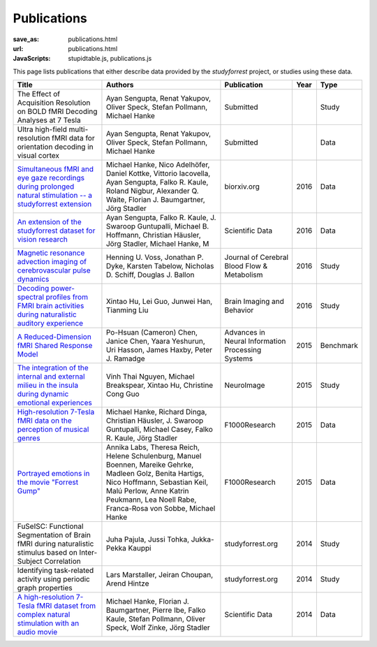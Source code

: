 Publications
************
:save_as: publications.html
:url: publications.html
:JavaScripts: stupidtable.js, publications.js

This page lists publications that either describe data provided by the
*studyforrest* project, or studies using these data.

.. raw:: html

   <div class="row">
     <div class="col-md-4 col-md-offset-8">
       <form action='javascript:void(0)'
             onsubmit='filterForm($("#filter_field").val());'>
         <div class="input-group">
           <input id='filter_field' type="text" class="form-control"
                  placeholder="Filter table for..." aria-label="Filter table for..." >
           <span class="input-group-btn">
             <button id='filter_button' title='Filter table' class="btn btn-default" type="submit">
               <span class="fa fa-filter"></span>
             </button>
           </span>
         </div><!-- /input-group -->
     <p id='pub_count' style='text-align:right;'>Showing all publications</p>
     </div><!-- /.col-lg-6 -->
   </div><!-- /.row -->


.. list-table::
   :class: table-striped tablesorter
   :header-rows: 1

   * - Title
     - Authors
     - Publication
     - Year
     - Type

   * - The Effect of Acquisition Resolution on BOLD fMRI Decoding Analyses at 7 Tesla
     - Ayan Sengupta, Renat Yakupov, Oliver Speck, Stefan Pollmann, Michael Hanke
     - Submitted
     -
     - Study
   * - Ultra high-field multi-resolution fMRI data for orientation decoding in visual cortex
     - Ayan Sengupta, Renat Yakupov, Oliver Speck, Stefan Pollmann, Michael Hanke
     - Submitted
     -
     - Data
   * - `Simultaneous fMRI and eye gaze recordings during prolonged natural stimulation -- a studyforrest extension
       <http://biorxiv.org/content/early/2016/03/31/046581>`_
     - Michael Hanke, Nico Adelhöfer, Daniel Kottke, Vittorio Iacovella, Ayan Sengupta, Falko R. Kaule, Roland Nigbur, Alexander Q. Waite, Florian J. Baumgartner, Jörg Stadler
     - biorxiv.org
     - 2016
     - Data
   * - `An extension of the studyforrest dataset for vision research
       <http://biorxiv.org/content/early/2016/03/31/046573>`_
     -  Ayan Sengupta, Falko R. Kaule, J. Swaroop Guntupalli, Michael B. Hoffmann, Christian Häusler, Jörg Stadler, Michael Hanke, M
     - Scientific Data
     - 2016
     - Data
   * - `Magnetic resonance advection imaging of cerebrovascular pulse dynamics
       <http://dx.doi.org/10.1177/0271678X16651449>`_
     - Henning U. Voss, Jonathan P. Dyke, Karsten Tabelow, Nicholas D. Schiff, Douglas J. Ballon
     - Journal of Cerebral Blood Flow & Metabolism
     - 2016
     - Study
   * - `Decoding power-spectral profiles from FMRI brain activities during naturalistic auditory experience
       <http://dx.doi.org/10.1007/s11682-016-9515-8>`_
     - Xintao Hu, Lei Guo, Junwei Han, Tianming Liu
     - Brain Imaging and Behavior
     - 2016
     - Study
   * - `A Reduced-Dimension fMRI Shared Response Model
       <http://papers.nips.cc/paper/5855-a-reduced-dimension-fmri-shared-response-model.pdf>`_
     - Po-Hsuan (Cameron) Chen, Janice Chen, Yaara Yeshurun, Uri Hasson, James Haxby, Peter J. Ramadge
     - Advances in Neural Information Processing Systems
     - 2015
     - Benchmark
   * - `The integration of the internal and external milieu in the insula during dynamic emotional experiences
       <http://dx.doi.org/10.1016/j.neuroimage.2015.08.078>`_
     - Vinh Thai Nguyen, Michael Breakspear, Xintao Hu, Christine Cong Guo
     - NeuroImage
     - 2015
     - Study
   * - `High-resolution 7-Tesla fMRI data on the perception of musical genres
       <http://dx.doi.org/10.12688/f1000research.6679.1>`_
     - Michael Hanke, Richard Dinga, Christian Häusler, J. Swaroop Guntupalli, Michael Casey, Falko R. Kaule, Jörg Stadler
     - F1000Research
     - 2015
     - Data
   * - `Portrayed emotions in the movie "Forrest Gump"
       <http://dx.doi.org/10.12688/f1000research.6230.1>`_
     - Annika Labs, Theresa Reich, Helene Schulenburg, Manuel Boennen, Mareike Gehrke, Madleen Golz, Benita Hartigs, Nico Hoffmann, Sebastian Keil, Malú Perlow, Anne Katrin Peukmann, Lea Noell Rabe, Franca-Rosa von Sobbe, Michael Hanke
     - F1000Research
     - 2015
     - Data
   * - FuSeISC: Functional Segmentation of Brain fMRI during naturalistic stimulus based on Inter-Subject Correlation
     - Juha Pajula, Jussi Tohka, Jukka-Pekka Kauppi
     - studyforrest.org
     - 2014
     - Study
   * - Identifying task-related activity using periodic graph properties
     - Lars Marstaller, Jeiran Choupan, Arend Hintze
     - studyforrest.org
     - 2014
     - Study
   * - `A high-resolution 7-Tesla fMRI dataset from complex natural stimulation with an audio movie
       <http://www.nature.com/articles/sdata20143>`_
     - Michael Hanke, Florian J. Baumgartner, Pierre Ibe, Falko Kaule, Stefan Pollmann, Oliver Speck, Wolf Zinke, Jörg Stadler
     - Scientific Data
     - 2014
     - Data

.. |---| unicode:: U+02014 .. em dash
